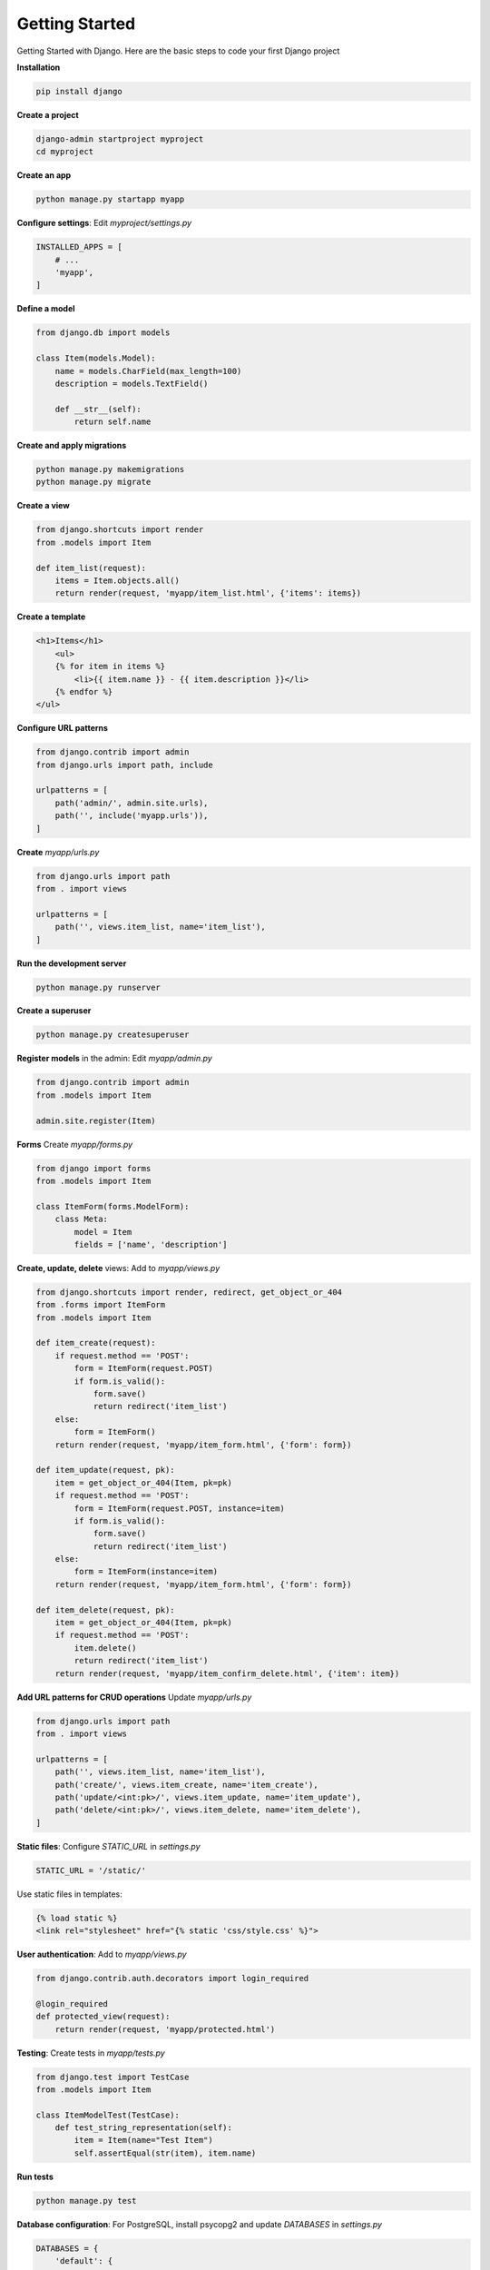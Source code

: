 Getting Started
=====================

Getting Started with Django. Here are the basic steps to code your first Django project 

**Installation**

.. code-block:: bash

    pip install django

**Create a project**

.. code-block:: bash

    django-admin startproject myproject
    cd myproject

**Create an app**

.. code-block:: bash

    python manage.py startapp myapp

**Configure settings**: Edit `myproject/settings.py`

.. code-block:: python

    INSTALLED_APPS = [
        # ...
        'myapp',
    ]

**Define a model**

.. code-block:: python

    from django.db import models

    class Item(models.Model):
        name = models.CharField(max_length=100)
        description = models.TextField()

        def __str__(self):
            return self.name

**Create and apply migrations**            

.. code-block:: bash

    python manage.py makemigrations
    python manage.py migrate

**Create a view**    

.. code-block:: python

    from django.shortcuts import render
    from .models import Item

    def item_list(request):
        items = Item.objects.all()
        return render(request, 'myapp/item_list.html', {'items': items})
        
**Create a template**

.. code-block:: html

    <h1>Items</h1>
        <ul>
        {% for item in items %}
            <li>{{ item.name }} - {{ item.description }}</li>
        {% endfor %}
    </ul>

**Configure URL patterns**

.. code-block:: python

    from django.contrib import admin
    from django.urls import path, include

    urlpatterns = [
        path('admin/', admin.site.urls),
        path('', include('myapp.urls')),
    ]

**Create** `myapp/urls.py`

.. code-block:: python

    from django.urls import path
    from . import views

    urlpatterns = [
        path('', views.item_list, name='item_list'),
    ]

**Run the development server**

.. code-block:: bash

    python manage.py runserver

**Create a superuser**

.. code-block:: bash

    python manage.py createsuperuser

**Register models** in the admin: Edit `myapp/admin.py`

.. code-block:: python

    from django.contrib import admin
    from .models import Item

    admin.site.register(Item)

**Forms** Create `myapp/forms.py`

.. code-block:: python

    from django import forms
    from .models import Item

    class ItemForm(forms.ModelForm):
        class Meta:
            model = Item
            fields = ['name', 'description']

**Create, update, delete** views: Add to `myapp/views.py`

.. code-block:: python

    from django.shortcuts import render, redirect, get_object_or_404
    from .forms import ItemForm
    from .models import Item

    def item_create(request):
        if request.method == 'POST':
            form = ItemForm(request.POST)
            if form.is_valid():
                form.save()
                return redirect('item_list')
        else:
            form = ItemForm()
        return render(request, 'myapp/item_form.html', {'form': form})

    def item_update(request, pk):
        item = get_object_or_404(Item, pk=pk)
        if request.method == 'POST':
            form = ItemForm(request.POST, instance=item)
            if form.is_valid():
                form.save()
                return redirect('item_list')
        else:
            form = ItemForm(instance=item)
        return render(request, 'myapp/item_form.html', {'form': form})

    def item_delete(request, pk):
        item = get_object_or_404(Item, pk=pk)
        if request.method == 'POST':
            item.delete()
            return redirect('item_list')
        return render(request, 'myapp/item_confirm_delete.html', {'item': item})

**Add URL patterns for CRUD operations** Update `myapp/urls.py`

.. code-block:: python

    from django.urls import path
    from . import views

    urlpatterns = [
        path('', views.item_list, name='item_list'),
        path('create/', views.item_create, name='item_create'),
        path('update/<int:pk>/', views.item_update, name='item_update'),
        path('delete/<int:pk>/', views.item_delete, name='item_delete'),
    ]

**Static files**: Configure `STATIC_URL` in `settings.py`

.. code-block:: python

    STATIC_URL = '/static/'

Use static files in templates:

.. code-block:: html

    {% load static %}
    <link rel="stylesheet" href="{% static 'css/style.css' %}">

**User authentication**: Add to `myapp/views.py`

.. code-block:: python

    from django.contrib.auth.decorators import login_required

    @login_required
    def protected_view(request):
        return render(request, 'myapp/protected.html')

**Testing**: Create tests in `myapp/tests.py`

.. code-block:: python

    from django.test import TestCase
    from .models import Item

    class ItemModelTest(TestCase):
        def test_string_representation(self):
            item = Item(name="Test Item")
            self.assertEqual(str(item), item.name)

**Run tests**

.. code-block:: bash

    python manage.py test

**Database configuration**: For PostgreSQL, install psycopg2 and update `DATABASES` in `settings.py`

.. code-block:: python

    DATABASES = {
        'default': {
            'ENGINE': 'django.db.backends.postgresql',
            'NAME': 'your_db_name',
            'USER': 'your_db_user',
            'PASSWORD': 'your_db_password',
            'HOST': 'localhost',
            'PORT': '5432',
        }
    }

**Deployment preparation**: Update `settings.py` for production:    

.. code-block:: python

    DEBUG = False
    ALLOWED_HOSTS = ['your-domain.com']

This guide covers the fundamental aspects of Django. 
As you progress, explore more advanced topics like class-based views, Django REST framework for API development, and integrating with front-end frameworks.

******************************
Resources
******************************

- 👉 New to **AppSeed**? Join our 8k+ Community using GitHub `One-Click SignIN  </users/signin/>`__.
- 👉 ``Download`` `products </product/>`__ and start fast a new project 
- 👉 Bootstrap your startUp, MVP or Legacy project with a `custom development </custom-development/>`__  sprint
